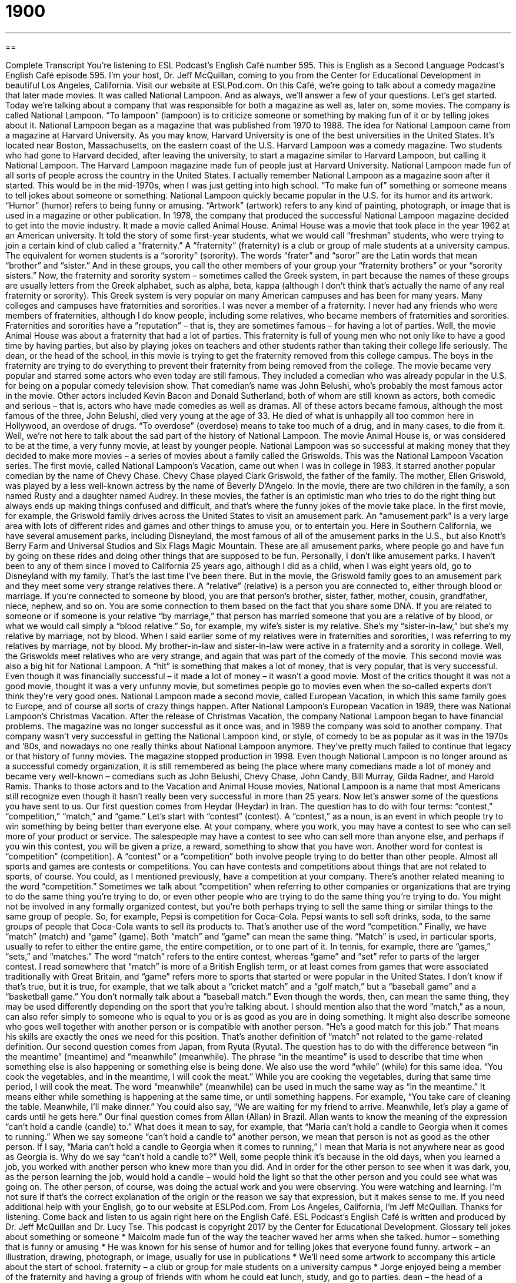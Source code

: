 = 1900
:toc: left
:toclevels: 3
:sectnums:
:stylesheet: ../../../myAdocCss.css

'''

== 

Complete Transcript
You’re listening to ESL Podcast’s English Café number 595.
This is English as a Second Language Podcast’s English Café episode 595. I’m your host, Dr. Jeff McQuillan, coming to you from the Center for Educational Development in beautiful Los Angeles, California.
Visit our website at ESLPod.com.
On this Café, we’re going to talk about a comedy magazine that later made movies. It was called National Lampoon. And as always, we’ll answer a few of your questions. Let’s get started.
Today we’re talking about a company that was responsible for both a magazine as well as, later on, some movies. The company is called National Lampoon. “To lampoon” (lampoon) is to criticize someone or something by making fun of it or by telling jokes about it. National Lampoon began as a magazine that was published from 1970 to 1988. The idea for National Lampoon came from a magazine at Harvard University. As you may know, Harvard University is one of the best universities in the United States. It’s located near Boston, Massachusetts, on the eastern coast of the U.S.
Harvard Lampoon was a comedy magazine. Two students who had gone to Harvard decided, after leaving the university, to start a magazine similar to Harvard Lampoon, but calling it National Lampoon. The Harvard Lampoon magazine made fun of people just at Harvard University. National Lampoon made fun of all sorts of people across the country in the United States. I actually remember National Lampoon as a magazine soon after it started. This would be in the mid-1970s, when I was just getting into high school.
“To make fun of” something or someone means to tell jokes about someone or something. National Lampoon quickly became popular in the U.S. for its humor and its artwork. “Humor” (humor) refers to being funny or amusing. “Artwork” (artwork) refers to any kind of painting, photograph, or image that is used in a magazine or other publication. In 1978, the company that produced the successful National Lampoon magazine decided to get into the movie industry. It made a movie called Animal House.
Animal House was a movie that took place in the year 1962 at an American university. It told the story of some first-year students, what we would call “freshman” students, who were trying to join a certain kind of club called a “fraternity.” A “fraternity” (fraternity) is a club or group of male students at a university campus. The equivalent for women students is a “sorority” (sorority). The words “frater” and “soror” are the Latin words that mean “brother” and “sister.” And in these groups, you call the other members of your group your “fraternity brothers” or your “sorority sisters.”
Now, the fraternity and sorority system – sometimes called the Greek system, in part because the names of these groups are usually letters from the Greek alphabet, such as alpha, beta, kappa (although I don’t think that’s actually the name of any real fraternity or sorority). This Greek system is very popular on many American campuses and has been for many years.
Many colleges and campuses have fraternities and sororities. I was never a member of a fraternity. I never had any friends who were members of fraternities, although I do know people, including some relatives, who became members of fraternities and sororities. Fraternities and sororities have a “reputation” – that is, they are sometimes famous – for having a lot of parties.
Well, the movie Animal House was about a fraternity that had a lot of parties. This fraternity is full of young men who not only like to have a good time by having parties, but also by playing jokes on teachers and other students rather than taking their college life seriously. The dean, or the head of the school, in this movie is trying to get the fraternity removed from this college campus. The boys in the fraternity are trying to do everything to prevent their fraternity from being removed from the college.
The movie became very popular and starred some actors who even today are still famous. They included a comedian who was already popular in the U.S. for being on a popular comedy television show. That comedian’s name was John Belushi, who’s probably the most famous actor in the movie. Other actors included Kevin Bacon and Donald Sutherland, both of whom are still known as actors, both comedic and serious – that is, actors who have made comedies as well as dramas.
All of these actors became famous, although the most famous of the three, John Belushi, died very young at the age of 33. He died of what is unhappily all too common here in Hollywood, an overdose of drugs. “To overdose” (overdose) means to take too much of a drug, and in many cases, to die from it. Well, we’re not here to talk about the sad part of the history of National Lampoon. The movie Animal House is, or was considered to be at the time, a very funny movie, at least by younger people.
National Lampoon was so successful at making money that they decided to make more movies – a series of movies about a family called the Griswolds. This was the National Lampoon Vacation series. The first movie, called National Lampoon’s Vacation, came out when I was in college in 1983. It starred another popular comedian by the name of Chevy Chase.
Chevy Chase played Clark Griswold, the father of the family. The mother, Ellen Griswold, was played by a less well-known actress by the name of Beverly D’Angelo. In the movie, there are two children in the family, a son named Rusty and a daughter named Audrey. In these movies, the father is an optimistic man who tries to do the right thing but always ends up making things confused and difficult, and that’s where the funny jokes of the movie take place.
In the first movie, for example, the Griswold family drives across the United States to visit an amusement park. An “amusement park” is a very large area with lots of different rides and games and other things to amuse you, or to entertain you. Here in Southern California, we have several amusement parks, including Disneyland, the most famous of all of the amusement parks in the U.S., but also Knott’s Berry Farm and Universal Studios and Six Flags Magic Mountain.
These are all amusement parks, where people go and have fun by going on these rides and doing other things that are supposed to be fun. Personally, I don’t like amusement parks. I haven’t been to any of them since I moved to California 25 years ago, although I did as a child, when I was eight years old, go to Disneyland with my family. That’s the last time I’ve been there. But in the movie, the Griswold family goes to an amusement park and they meet some very strange relatives there.
A “relative” (relative) is a person you are connected to, either through blood or marriage. If you’re connected to someone by blood, you are that person’s brother, sister, father, mother, cousin, grandfather, niece, nephew, and so on. You are some connection to them based on the fact that you share some DNA. If you are related to someone or if someone is your relative “by marriage,” that person has married someone that you are a relative of by blood, or what we would call simply a “blood relative.”
So, for example, my wife’s sister is my relative. She’s my “sister-in-law,” but she’s my relative by marriage, not by blood. When I said earlier some of my relatives were in fraternities and sororities, I was referring to my relatives by marriage, not by blood. My brother-in-law and sister-in-law were active in a fraternity and a sorority in college. Well, the Griswolds meet relatives who are very strange, and again that was part of the comedy of the movie. This second movie was also a big hit for National Lampoon. A “hit” is something that makes a lot of money, that is very popular, that is very successful.
Even though it was financially successful – it made a lot of money – it wasn’t a good movie. Most of the critics thought it was not a good movie, thought it was a very unfunny movie, but sometimes people go to movies even when the so-called experts don’t think they’re very good ones. National Lampoon made a second movie, called European Vacation, in which this same family goes to Europe, and of course all sorts of crazy things happen. After National Lampoon’s European Vacation in 1989, there was National Lampoon’s Christmas Vacation.
After the release of Christmas Vacation, the company National Lampoon began to have financial problems. The magazine was no longer successful as it once was, and in 1989 the company was sold to another company. That company wasn’t very successful in getting the National Lampoon kind, or style, of comedy to be as popular as it was in the 1970s and ’80s, and nowadays no one really thinks about National Lampoon anymore. They’ve pretty much failed to continue that legacy or that history of funny movies. The magazine stopped production in 1998.
Even though National Lampoon is no longer around as a successful comedy organization, it is still remembered as being the place where many comedians made a lot of money and became very well-known – comedians such as John Belushi, Chevy Chase, John Candy, Bill Murray, Gilda Radner, and Harold Ramis. Thanks to those actors and to the Vacation and Animal House movies, National Lampoon is a name that most Americans still recognize even though it hasn’t really been very successful in more than 25 years.
Now let’s answer some of the questions you have sent to us.
Our first question comes from Heydar (Heydar) in Iran. The question has to do with four terms: “contest,” “competition,” “match,” and “game.” Let’s start with “contest” (contest). A “contest,” as a noun, is an event in which people try to win something by being better than everyone else. At your company, where you work, you may have a contest to see who can sell more of your product or service. The salespeople may have a contest to see who can sell more than anyone else, and perhaps if you win this contest, you will be given a prize, a reward, something to show that you have won.
Another word for contest is “competition” (competition). A “contest” or a “competition” both involve people trying to do better than other people. Almost all sports and games are contests or competitions. You can have contests and competitions about things that are not related to sports, of course. You could, as I mentioned previously, have a competition at your company.
There’s another related meaning to the word “competition.” Sometimes we talk about “competition” when referring to other companies or organizations that are trying to do the same thing you’re trying to do, or even other people who are trying to do the same thing you’re trying to do. You might not be involved in any formally organized contest, but you’re both perhaps trying to sell the same thing or similar things to the same group of people. So, for example, Pepsi is competition for Coca-Cola. Pepsi wants to sell soft drinks, soda, to the same groups of people that Coca-Cola wants to sell its products to. That’s another use of the word “competition.”
Finally, we have “match” (match) and “game” (game). Both “match” and “game” can mean the same thing. “Match” is used, in particular sports, usually to refer to either the entire game, the entire competition, or to one part of it. In tennis, for example, there are “games,” “sets,” and “matches.” The word “match” refers to the entire contest, whereas “game” and “set” refer to parts of the larger contest.
I read somewhere that “match” is more of a British English term, or at least comes from games that were associated traditionally with Great Britain, and “game” refers more to sports that started or were popular in the United States. I don’t know if that’s true, but it is true, for example, that we talk about a “cricket match” and a “golf match,” but a “baseball game” and a “basketball game.” You don’t normally talk about a “baseball match.” Even though the words, then, can mean the same thing, they may be used differently depending on the sport that you’re talking about.
I should mention also that the word “match,” as a noun, can also refer simply to someone who is equal to you or is as good as you are in doing something. It might also describe someone who goes well together with another person or is compatible with another person. “He’s a good match for this job.” That means his skills are exactly the ones we need for this position. That’s another definition of “match” not related to the game-related definition.
Our second question comes from Japan, from Ryuta (Ryuta). The question has to do with the difference between “in the meantime” (meantime) and “meanwhile” (meanwhile). The phrase “in the meantime” is used to describe that time when something else is also happening or something else is being done. We also use the word “while” (while) for this same idea. “You cook the vegetables, and in the meantime, I will cook the meat.” While you are cooking the vegetables, during that same time period, I will cook the meat.
The word “meanwhile” (meanwhile) can be used in much the same way as “in the meantime.” It means either while something is happening at the same time, or until something happens. For example, “You take care of cleaning the table. Meanwhile, I’ll make dinner.” You could also say, “We are waiting for my friend to arrive. Meanwhile, let’s play a game of cards until he gets here.”
Our final question comes from Allan (Allan) in Brazil. Allan wants to know the meaning of the expression “can’t hold a candle (candle) to.” What does it mean to say, for example, that “Maria can’t hold a candle to Georgia when it comes to running.” When we say someone “can’t hold a candle to” another person, we mean that person is not as good as the other person. If I say, “Maria can’t hold a candle to Georgia when it comes to running,” I mean that Maria is not anywhere near as good as Georgia is.
Why do we say “can’t hold a candle to?” Well, some people think it’s because in the old days, when you learned a job, you worked with another person who knew more than you did. And in order for the other person to see when it was dark, you, as the person learning the job, would hold a candle – would hold the light so that the other person and you could see what was going on. The other person, of course, was doing the actual work and you were observing. You were watching and learning.
I’m not sure if that’s the correct explanation of the origin or the reason we say that expression, but it makes sense to me.
If you need additional help with your English, go to our website at ESLPod.com.
From Los Angeles, California, I’m Jeff McQuillan. Thanks for listening. Come back and listen to us again right here on the English Café.
ESL Podcast’s English Café is written and produced by Dr. Jeff McQuillan and Dr. Lucy Tse. This podcast is copyright 2017 by the Center for Educational Development.
Glossary
tell jokes about something or someone
* Malcolm made fun of the way the teacher waved her arms when she talked.
humor – something that is funny or amusing
* He was known for his sense of humor and for telling jokes that everyone found funny.
artwork – an illustration, drawing, photograph, or image, usually for use in publications
* We’ll need some artwork to accompany this article about the start of school.
fraternity – a club or group for male students on a university campus
* Jorge enjoyed being a member of the fraternity and having a group of friends with whom he could eat lunch, study, and go to parties.
dean – the head of a college or university; the head of a college or university department
* The dean refused to meet with students protesting higher student fees.
to overdose – to take too much of a drug; to take a dangerous amount of a drug or medication
* Be careful how many painkillers you take in one day. You don’t want to overdose.
amusement park – a very large outdoor area with rides, shows, games, food, and drinks
* The amusement park had many different rides but some of them were not appropriate for small children.
relative – a person connected to one by blood or marriage
* How many relatives will be staying at our house over the holidays?
hit – something that is very successful; something that is very popular
* Michael Jackson had many hits throughout his career.
financial – related to the management of large amounts of money, especially of a government or company
* Our company isn’t in a very good financial situation. We may have to stop hiring new employees soon.
contest – an event in which people try to win by doing something better than others
* Let’s have a contest to see who can jump the highest.
competition – a contest in which people try to win by being better or faster than other people; an event in which people compete
* Who will win the singing competition and win the prize of a recording contract?
match – a contest between two or more players or teams
* Giselle is the best tennis player on our team and can beat any other player in a match.
game – a physical or mental activity or contest that has rules and that people do for pleasure
* It’s amazing that Abbie can play such a good game of chess at such a young age.
(in the) meantime – during the time before something happens or before a specified period ends; while something else is being done
* Summer vacation is three weeks away. In the meantime, you need to study hard to pass your exams.
meanwhile – until something one expects happens; while something else is happening; at or during the same time
* I’m making dinner now, but meanwhile, if you’re hungry, eat a few of these carrot sticks.
to be unable to hold a candle to (someone or something) – not to be equal to someone; not be nearly as good as someone or something
* This restaurant’s pie doesn’t hold a candle to my mother’s homemade pie.
What Insiders Know
The Harvard Lampoon
In 1876, seven “undergraduate” (student at a college or university earning a bachelor’s degree) students at Harvard University created a “humor” (designed to be funny and make people laugh) “publication” (magazine or newspaper). “Aside from” (except for) “brief” (short; lasting for a short period of time) breaks during World War I and World War II, it has been published “continuously” (without stopping) for almost 150 years. The publication “comes out” (is released) five times each year, and now some of the “content” (text) is also published “online” (on the Internet).
In recent years, The Harvard Lampoon has “branched out” (expanded; started doing new things) by publishing “parodies” (funny exaggerations or versions of something, making them bigger or sillier than they actually are) of popular books. For example, The Hunger Pains as a parody of the popular book series The Hunger Games. “Hunger pains” refer to the discomfort you feel in your stomach when you are hungry, wanting to eat.
Some of the people who have written for The Harvard Lampoon “have gone on to” (have progressed in their careers to) write for popular comedy shows such as Saturday Night Live, Seinfeld, and Friends.
The Harvard Lampoon has a “longstanding” (lasting for a long time) “rivalry” (friendly, but intense competition) with Harvard’s student newspaper, Harvard Crimson. In the summer of 2015, The Harvard Lampoon “tricked” (made someone look foolish) presidential “candidate” (someone who wants to have an elected position) Donald Trump by pretending to be the “editorial staff” (the people who write opinion pieces for a newspaper) of the Harvard Crimson and “endorsing” (saying that someone would be a good elected official and recommending that other people vote for him or her) Donald Trump for President. But this was “tongue in cheek” (without meaning what one is saying; actually meaning the opposite of what one is saying, not to be taken seriously).